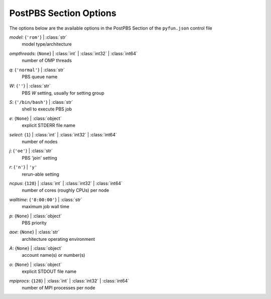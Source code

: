 
.. _pyfun-json-postpbs:

***********************
PostPBS Section Options
***********************
The options below are the available options in the PostPBS Section of the ``pyfun.json`` control file

..
    start-PostPBS-model

*model*: {``'rom'``} | :class:`str`
    model type/architecture

..
    end-PostPBS-model

..
    start-PostPBS-ompthreads

*ompthreads*: {``None``} | :class:`int` | :class:`int32` | :class:`int64`
    number of OMP threads

..
    end-PostPBS-ompthreads

..
    start-PostPBS-q

*q*: {``'normal'``} | :class:`str`
    PBS queue name

..
    end-PostPBS-q

..
    start-PostPBS-w

*W*: {``''``} | :class:`str`
    PBS *W* setting, usually for setting group

..
    end-PostPBS-w

..
    start-PostPBS-s

*S*: {``'/bin/bash'``} | :class:`str`
    shell to execute PBS job

..
    end-PostPBS-s

..
    start-PostPBS-e

*e*: {``None``} | :class:`object`
    explicit STDERR file name

..
    end-PostPBS-e

..
    start-PostPBS-select

*select*: {``1``} | :class:`int` | :class:`int32` | :class:`int64`
    number of nodes

..
    end-PostPBS-select

..
    start-PostPBS-j

*j*: {``'oe'``} | :class:`str`
    PBS 'join' setting

..
    end-PostPBS-j

..
    start-PostPBS-r

*r*: {``'n'``} | ``'y'``
    rerun-able setting

..
    end-PostPBS-r

..
    start-PostPBS-ncpus

*ncpus*: {``128``} | :class:`int` | :class:`int32` | :class:`int64`
    number of cores (roughly CPUs) per node

..
    end-PostPBS-ncpus

..
    start-PostPBS-walltime

*walltime*: {``'8:00:00'``} | :class:`str`
    maximum job wall time

..
    end-PostPBS-walltime

..
    start-PostPBS-p

*p*: {``None``} | :class:`object`
    PBS priority

..
    end-PostPBS-p

..
    start-PostPBS-aoe

*aoe*: {``None``} | :class:`str`
    architecture operating environment

..
    end-PostPBS-aoe

..
    start-PostPBS-a

*A*: {``None``} | :class:`object`
    account name(s) or number(s)

..
    end-PostPBS-a

..
    start-PostPBS-o

*o*: {``None``} | :class:`object`
    explicit STDOUT file name

..
    end-PostPBS-o

..
    start-PostPBS-mpiprocs

*mpiprocs*: {``128``} | :class:`int` | :class:`int32` | :class:`int64`
    number of MPI processes per node

..
    end-PostPBS-mpiprocs

